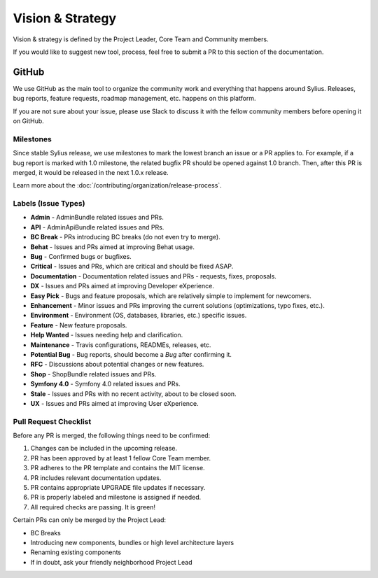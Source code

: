 Vision & Strategy
=================

Vision & strategy is defined by the Project Leader, Core Team and Community members.

If you would like to suggest new tool, process, feel free to submit a PR to this section of the documentation.

GitHub
------

We use GitHub as the main tool to organize the community work and everything that happens around Sylius.
Releases, bug reports, feature requests, roadmap management, etc. happens on this platform.

If you are not sure about your issue, please use Slack to discuss it with the fellow community members before opening it on GitHub.

Milestones
~~~~~~~~~~

Since stable Sylius release, we use milestones to mark the lowest branch an issue or a PR applies to.
For example, if a bug report is marked with 1.0 milestone, the related bugfix PR should be opened against
1.0 branch. Then, after this PR is merged, it would be released in the next 1.0.x release.

Learn more about the :doc:`/contributing/organization/release-process`.

Labels (Issue Types)
~~~~~~~~~~~~~~~~~~~~

* **Admin** - AdminBundle related issues and PRs.
* **API** - AdminApiBundle related issues and PRs.
* **BC Break** - PRs introducing BC breaks (do not even try to merge).
* **Behat** - Issues and PRs aimed at improving Behat usage.
* **Bug** - Confirmed bugs or bugfixes.
* **Critical** - Issues and PRs, which are critical and should be fixed ASAP.
* **Documentation** - Documentation related issues and PRs - requests, fixes, proposals.
* **DX** - Issues and PRs aimed at improving Developer eXperience.
* **Easy Pick** - Bugs and feature proposals, which are relatively simple to implement for newcomers.
* **Enhancement** - Minor issues and PRs improving the current solutions (optimizations, typo fixes, etc.).
* **Environment** - Environment (OS, databases, libraries, etc.) specific issues.
* **Feature** - New feature proposals.
* **Help Wanted** - Issues needing help and clarification.
* **Maintenance** - Travis configurations, READMEs, releases, etc.
* **Potential Bug** - Bug reports, should become a *Bug* after confirming it.
* **RFC** - Discussions about potential changes or new features.
* **Shop** - ShopBundle related issues and PRs.
* **Symfony 4.0** - Symfony 4.0 related issues and PRs.
* **Stale** - Issues and PRs with no recent activity, about to be closed soon.
* **UX** - Issues and PRs aimed at improving User eXperience.

Pull Request Checklist
~~~~~~~~~~~~~~~~~~~~~~

Before any PR is merged, the following things need to be confirmed:

1. Changes can be included in the upcoming release.
2. PR has been approved by at least 1 fellow Core Team member.
3. PR adheres to the PR template and contains the MIT license.
4. PR includes relevant documentation updates.
5. PR contains appropriate UPGRADE file updates if necessary.
6. PR is properly labeled and milestone is assigned if needed.
7. All required checks are passing. It is green!

Certain PRs can only be merged by the Project Lead:

* BC Breaks
* Introducing new components, bundles or high level architecture layers
* Renaming existing components
* If in doubt, ask your friendly neighborhood Project Lead
